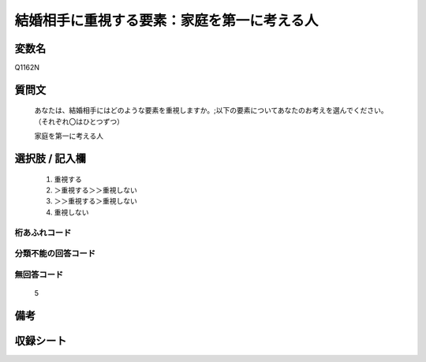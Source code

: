 .. title:: Q1162N
.. rst-cllass:: item
====================================================================================================
結婚相手に重視する要素：家庭を第一に考える人
====================================================================================================

.. rst-class:: varname
変数名
==================

Q1162N

.. rst-class:: question
質問文
==================


   あなたは、結婚相手にはどのような要素を重視しますか。;以下の要素についてあなたのお考えを選んでください。（それぞれ〇はひとつずつ）


   家庭を第一に考える人



.. rst-class:: answer
選択肢 / 記入欄
======================

  
     1. 重視する
  
     2. ＞重視する＞＞重視しない
  
     3. ＞＞重視する＞重視しない
  
     4. 重視しない
  



.. rst-class:: overflow
桁あふれコード
-------------------------------
  


.. rst-class:: not_available
分類不能の回答コード
-------------------------------------
  


.. rst-class:: not_available
無回答コード
-------------------------------------
  5


.. rst-class:: bikou
備考
==================



.. rst-class:: include_sheet
収録シート
=======================================
.. hlist::
   :columns: 3
   
   
   * p19_4
   
   * p20_4
   
   * p21abcd_4
   
   * p21e_4
   
   * p22_4
   
   * p23_4
   
   * p24_4
   
   * p25_4
   
   * p26_4
   
   


.. index:: Q1162N